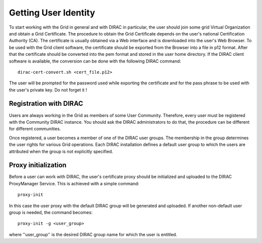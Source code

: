 ==================================
Getting User Identity
==================================

To start working with the Grid in general and with DIRAC in particular, the user should join some
grid Virtual Organization and obtain a Grid Certificate. The procedure to obtain the Grid Certificate
depends on the user's national Certification Authority (CA). The certificate is usually obtained via a 
Web interface and is downloaded into the user's Web Browser. To be used with the Grid client software,
the certificate should be exported from the Browser into a file in p12 format. After that the certificate
should be converted into the pem format and stored in the user home directory. If the DIRAC client software 
is available, the conversion can be done with the following DIRAC command::

  dirac-cert-convert.sh <cert_file.p12> 

The user will be prompted for the password used while exporting the certificate and for the pass phrase
to be used with the user's private key. Do not forget it ! 

Registration with DIRAC
-------------------------

Users are always working in the Grid as members of some User Community. Therefore, every user must be registered
with the Community DIRAC instance. You should ask the DIRAC administrators to do that, the procedure can
be different for different communities.

Once registered, a user becomes a member of one of the DIRAC user groups. The membership in the group
determines the user rights for various Grid operations. Each DIRAC installation defines a default user
group to which the users are attributed when the group is not explicitly specified.

Proxy initialization
-----------------------

Before a user can work with DIRAC, the user's certificate proxy should be initialized and
uploaded to the DIRAC ProxyManager Service. This is achieved with a simple command::

  proxy-init
  
In this case the user proxy with the default DIRAC group will be generated and uploaded.
If another non-default user group is needed, the command becomes::

  proxy-init -g <user_group> 
  
where ''user_group'' is the desired DIRAC group name for which the user is entitled.  


